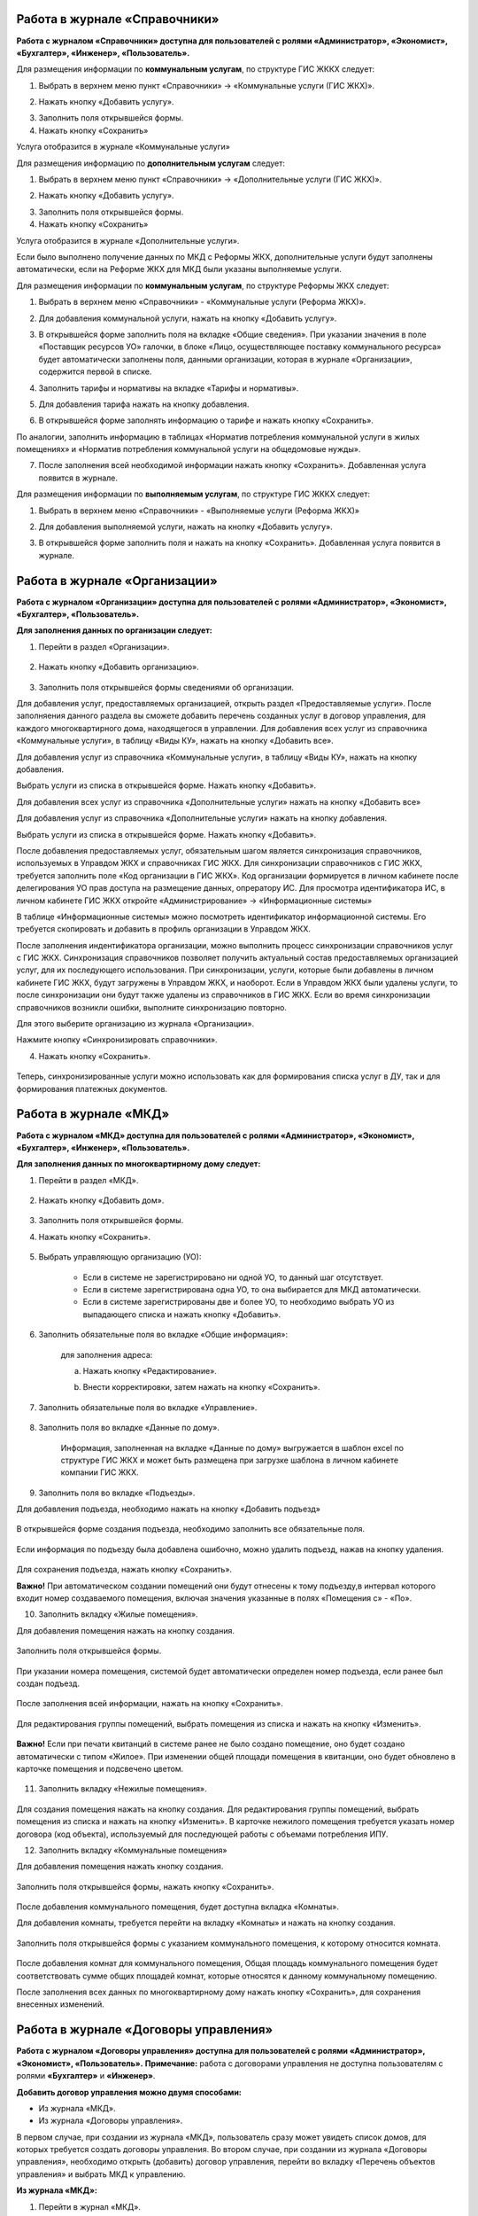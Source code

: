 Работа в журнале «Справочники»
~~~~~~~~~~~~~~~~~~~~~~~~	

**Работа с журналом «Справочники» доступна для пользователей с ролями «Администратор», «Экономист», «Бухгалтер», «Инженер», «Пользователь».** 

Для размещения информации по **коммунальным услугам**, по  структуре ГИС ЖККХ следует: 

1. Выбрать в верхнем меню пункт «Справочники» -> «Коммунальные услуги (ГИС ЖКХ)».

.. image:: ../_images/04-management-agreements/63.png
	
2. Нажать кнопку «Добавить услугу».

.. image:: ../_images/04-management-agreements/64.png

3. Заполнить поля открывшейся формы.

4. Нажать кнопку «Сохранить»

.. image:: ../_images/04-management-agreements/65.png	

Услуга отобразится в журнале «Коммунальные услуги»

.. image:: ../_images/04-management-agreements/66.png


Для размещения информацию по **дополнительным услугам** следует: 

1. Выбрать в верхнем меню пункт «Справочники» -> «Дополнительные услуги (ГИС ЖКХ)».

.. image:: ../_images/04-management-agreements/70.png

2. Нажать кнопку «Добавить услугу».

.. image:: ../_images/04-management-agreements/68.png

3. Заполнить поля открывшейся формы.

4. Нажать кнопку «Сохранить»

.. image:: ../_images/04-management-agreements/69.png	

Услуга отобразится в журнале «Дополнительные услуги».

.. image:: ../_images/04-management-agreements/71.png	

Если было выполнено получение данных по МКД с Реформы ЖКХ, дополнительные услуги будут заполнены автоматически, если на Реформе ЖКХ для МКД были указаны выполняемые услуги.


Для размещения информации по **коммунальным услугам**, по  структуре Реформы ЖКХ следует: 

1. Выбрать в верхнем меню «Справочники» - «Коммунальные услуги (Реформа ЖКХ)».

.. image:: ../_images/04-management-agreements/117.png	

2. Для добавления коммунальной услуги, нажать на кнопку «Добавить услугу».

.. image:: ../_images/04-management-agreements/118.png	

3. В открывшейся форме заполнить поля на вкладке «Общие сведения». При указании значения в поле «Поставщик ресурсов УО» галочки, в блоке «Лицо, осуществляющее поставку коммунального ресурса» будет автоматически заполнены поля, данными организации, которая в журнале «Организации», содержится первой в списке.

.. image:: ../_images/04-management-agreements/119.png	

4. Заполнить тарифы и нормативы на вкладке «Тарифы и нормативы».

.. image:: ../_images/04-management-agreements/120.png

5. Для добавления тарифа нажать на кнопку добавления. 

.. image:: ../_images/04-management-agreements/122.png

6. В открывшейся форме заполнять информацию о тарифе и нажать кнопку «Сохранить».

.. image:: ../_images/04-management-agreements/121.png

По аналогии, заполнить информацию в таблицах «Норматив потребления коммунальной услуги в жилых помещениях» и «Норматив потребления коммунальной услуги на общедомовые нужды».

7. После заполнения всей необходимой информации нажать кнопку «Сохранить». Добавленная услуга появится в журнале.

.. image:: ../_images/04-management-agreements/123.png

Для размещения информации по **выполняемым услугам**, по  структуре ГИС ЖККХ следует: 

1. Выбрать в верхнем меню «Справочники» - «Выполняемые услуги (Реформа ЖКХ)»

.. image:: ../_images/04-management-agreements/124.png

2. Для добавления выполняемой услуги, нажать на кнопку «Добавить услугу».

.. image:: ../_images/04-management-agreements/118.png	

3. В открывшейся форме заполнить поля и нажать на кнопку «Сохранить». Добавленная услуга появится в журнале.

.. image:: ../_images/04-management-agreements/125.png


Работа в журнале «Организации»
~~~~~~~~~~~~~~~~~~~~~~~~~~~~~~~~

**Работа с журналом «Организации» доступна для пользователей с ролями «Администратор», «Экономист», «Бухгалтер», «Пользователь».** 

**Для заполнения данных по организации следует:**

1. Перейти в раздел «Организации».

	.. image:: ../_images/04-management-agreements/0.png

2. Нажать кнопку «Добавить организацию».

	.. image:: ../_images/04-management-agreements/1.png

3. Заполнить поля открывшейся формы сведениями об организации. 

Для добавления услуг, предоставляемых организацией, открыть раздел «Предоставляемые услуги». 
После заполняения данного раздела вы сможете добавить перечень созданных услуг в договор управления, для каждого многоквартирного дома, находящегося в управлении.
Для добавления всех услуг из справочника «Коммунальные услуги», в таблицу «Виды КУ», нажать на кнопку «Добавить все». 

.. image:: ../_images/04-management-agreements/72.png

Для добавления услуг из справочника «Коммунальные услуги», в таблицу «Виды КУ», нажать на кнопку добавления.

.. image:: ../_images/04-management-agreements/73.png

Выбрать услуги из списка в открывшейся форме. Нажать кнопку «Добавить».

.. image:: ../_images/04-management-agreements/76.png

Для добавления всех услуг из справочника «Дополнительные услуги» нажать на кнопку «Добавить все»

.. image:: ../_images/04-management-agreements/74.png

Для добавления услуг из справочника «Дополнительные услуги» нажать на кнопку добавления.

.. image:: ../_images/04-management-agreements/75.png

Выбрать услуги из списка в открывшейся форме. Нажать кнопку «Добавить».

.. image:: ../_images/04-management-agreements/77.png

После добавления предоставляемых услуг, обязательным шагом является синхронизация справочников, используемых в Управдом ЖКХ и справочниках ГИС ЖКХ.
Для синхронизации справочников с ГИС ЖКХ, требуется заполнить поле «Код организации в ГИС ЖКХ». Код организации формируется в личном кабинете после делегирования УО прав доступа на размещение данных, опрератору ИС.
Для просмотра идентификатора ИС, в личном кабинете ГИС ЖКХ откройте «Администрирование» -> «Информационные системы»

.. image:: ../_images/04-management-agreements/88.png

В таблице «Информационные системы» можно посмотреть идентификатор информационной системы. Его требуется скопировать и добавить в профиль организации в Управдом ЖКХ.

.. image:: ../_images/04-management-agreements/89.png

После заполнения индентификатора организации, можно выполнить процесс синхронизации справочников услуг с ГИС ЖКХ. Синхронизация справочников позволяет получить актуальный состав предоставляемых организацией услуг, для их последующего использования.
При синхронизации, услуги, которые были добавлены в личном кабинете ГИС ЖКХ, будут загружены в Управдом ЖКХ, и наоборот. Если в Управдом ЖКХ были удалены услуги, то после синхронизации они будут также удалены из справочников в ГИС ЖКХ.
Если во время синхронизации справочников возникли ошибки, выполните синхронизацию повторно.

Для этого выберите организацию из журнала «Организации».

.. image:: ../_images/04-management-agreements/86.png

Нажмите кнопку «Синхронизировать справочники».

.. image:: ../_images/04-management-agreements/87.png

4. Нажать кнопку «Сохранить».

	.. image:: ../_images/04-management-agreements/78.png

Теперь, синхронизированные услуги можно использовать как для формирования списка услуг в ДУ, так и для формирования платежных документов.



Работа в журнале «МКД»
~~~~~~~~~~~~~~~~~~~~~~~~

**Работа с журналом «МКД» доступна для пользователей с ролями «Администратор», «Экономист», «Бухгалтер», «Инженер», «Пользователь».** 

**Для заполнения данных по многоквартирному дому следует:** 

1. Перейти в раздел «МКД».

	.. image:: ../_images/04-management-agreements/53.png

2. Нажать кнопку «Добавить дом».

	.. image:: ../_images/04-management-agreements/15.png

3. Заполнить поля открывшейся формы.

4. Нажать кнопку «Сохранить».

	.. image:: ../_images/04-management-agreements/50.png

5. Выбрать управляющую организацию (УО):   

	- Если в системе не зарегистрировано ни одной УО, то данный шаг отсутствует.
	
	- Если в системе зарегистрирована одна УО, то она выбирается для МКД автоматически.
	
	- Если в системе зарегистрированы две и более УО, то необходимо выбрать УО из выпадающего списка и нажать кнопку «Добавить».

	.. image:: ../_images/04-management-agreements/51.png	

6. Заполнить обязательные поля во вкладке «Общие информация»:

	.. image:: ../_images/04-management-agreements/52.png

	для заполнения адреса:
	
	a. Нажать кнопку «Редактирование».
	
	.. image:: ../_images/04-management-agreements/55.png
	
	b. Внести корректировки, затем нажать на кнопку «Сохранить». 
	
	.. image:: ../_images/04-management-agreements/56.png
	
7. Заполнить обязательные поля во вкладке «Управление».

	.. image:: ../_images/04-management-agreements/62.png

8. Заполнить поля во вкладке «Данные по дому». 

	.. image:: ../_images/04-management-agreements/61.png
	
	Информация, заполненная на вкладке «Данные по дому» выгружается в шаблон excel по структуре ГИС ЖКХ и может быть размещена при загрузке шаблона в личном кабинете компании ГИС ЖКХ.
	
9. Заполнить поля во вкладке «Подъезды».

Для добавления подъезда, необходимо нажать на кнопку «Добавить подъезд»

	.. image:: ../_images/04-management-agreements/95.png
	
В открывшейся форме создания подъезда, необходимо заполнить все обязательные поля. 

	.. image:: ../_images/04-management-agreements/96.png
		
Если информация по подъезду была добавлена ошибочно, можно удалить подъезд, нажав на кнопку удаления.	

	.. image:: ../_images/04-management-agreements/97.png	
	
Для сохранения подъезда, нажать кнопку «Сохранить».

**Важно!** При автоматическом создании помещений они будут отнесены к тому подъезду,в интервал которого входит номер создаваемого помещения, включая значения указанные в полях «Помещения с» - «По».

	
10. Заполнить вкладку «Жилые помещения».
	
Для добавления помещения нажать на кнопку создания.
	
	.. image:: ../_images/04-management-agreements/98.png		
	
Заполнить поля открывшейся формы.
	
	.. image:: ../_images/04-management-agreements/99.png	
	
При указании номера помещения, системой будет автоматически определен номер подъезда, если ранее был создан подъезд. 

	.. image:: ../_images/04-management-agreements/100.png	
	
После заполнения всей информации, нажать на кнопку «Сохранить».

	.. image:: ../_images/04-management-agreements/101.png	

Для редактирования группы помещений, выбрать помещения из списка и нажать на кнопку «Изменить».

	.. image:: ../_images/04-management-agreements/102.png	

**Важно!** Если при печати квитанций в системе ранее не было создано помещение, оно будет создано автоматически с типом «Жилое». При изменении общей площади помещения в квитанции, оно будет обновлено в карточке помещения и подсвечено цветом.

	.. image:: ../_images/04-management-agreements/116.png	
	
11. Заполнить вкладку «Нежилые помещения».

	.. image:: ../_images/04-management-agreements/103.png	

Для создания помещения нажать на кнопку создания. Для редактирования группы помещений, выбрать помещения из списка и нажать на кнопку «Изменить».
В карточке нежилого помещения требуется указать номер договора (код объекта), используемый для последующей работы с объемами потребления ИПУ.

12. Заполнить вкладку «Коммунальные помещения»
	
Для добавления помещения нажать кнопку создания.

 	.. image:: ../_images/04-management-agreements/104.png	

Заполнить поля открывшейся формы, нажать кнопку «Сохранить».

 	.. image:: ../_images/04-management-agreements/105.png	
	
После добавления коммунального помещения, будет доступна вкладка «Комнаты».

Для добавления комнаты, требуется перейти на вкладку «Комнаты» и нажать на кнопку создания.

 	.. image:: ../_images/04-management-agreements/106.png	

Заполнить поля открывшейся формы с указанием коммунального помещения, к которому относится комната.

 	.. image:: ../_images/04-management-agreements/107.png		
	
После добавления комнат для коммунального помещения, Общая площадь коммунального помещения будет соответствовать сумме общих площадей комнат, которые относятся к данному коммунальному помещению.
	
После заполнения всех данных по многоквартирному дому нажать кнопку «Сохранить», для сохранения внесенных изменений.

Работа в журнале «Договоры управления»
~~~~~~~~~~~~~~~~~~~~~~~~

**Работа с журналом «Договоры управления» доступна для пользователей с ролями «Администратор», «Экономист», «Пользователь».** 
**Примечание:** работа с договорами управления не доступна пользователям с ролями **«Бухгалтер»** и **«Инженер»**.

**Добавить договор управления можно двумя способами:**

- Из журнала «МКД».

- Из журнала «Договоры управления».

В первом случае, при создании из журнала «МКД», пользователь сразу может увидеть список домов, для которых требуется создать договоры управления. 
Во втором случае, при создании из журнала «Договоры управления», необходимо открыть (добавить) договор управления, перейти во вкладку «Перечень объектов управления» и выбрать МКД к управлению.

**Из журнала «МКД»:**

1. Перейти в журнал «МКД». 

2. Выбрать из списка многоквартирный дом/список многоквартирных домов, для которого требуется создать договор управления. 

3. Нажать на кнопку «Создать договор управления».

	.. image:: ../_images/04-management-agreements/32.png

4. При создании ДУ для нескольких МКД, необходимо подтвердить создание договоров управления нажатием кнопки «Да».

	.. image:: ../_images/04-management-agreements/33.png

После автоматического обновления журнала для выбранных домов отобразятся созданные договоры управления.

	.. image:: ../_images/04-management-agreements/34.png

**Из журнала «Договоры управления»:**

1. Перейти в журнал «Договоры управления».

	.. image:: ../_images/04-management-agreements/5.png

2. Нажать кнопку «Добавить договор».

	.. image:: ../_images/04-management-agreements/28.png
	
3. Заполнить поля. Прикрепить документы договора управления в блоке «Договор на управление и приложения». Для добавления дополнительных соглашений, прикрепить документы в блоке «Дополнительное соглашение». 
Добавленные дополнительные соглашения, появятся в списке при выборе основания предоставления услуг. 
Если на вкладке «Вторая сторона договора» поставлена галочка в поле «Собственник объекта жилищного фонда», то на вкладке «Общие сведения» необходимо прикрепить файл в блок «Реестр собственников, подписавших договор» 


4. На вкладке «Перечень объектов управления» нажать кнопку «Выбрать дом» для того, чтобы прикрепить многоквартирный(-ые) дом(-а), которые относятся к создаваемому договору управления. 
При добавлении договора управления, необходимо указать основание, по умолчанию, устанавливается значение «Текущий ДУ».

	.. image:: ../_images/04-management-agreements/29.png
	
5. В открывшемся списке выбрать МКД.

6. Нажать кнопку «Выбрать».

	.. image:: ../_images/04-management-agreements/30.png

7. Заполнить вкладку «Предоставляемые услуги».

Раздел «Предоставляемые услуги» заполняется услугами организации, которые предоставляются для МКД, находящимися в управлении организации. 
**Важно!** Перед добавлением услуг, необходимо проверить синхронизированы ли справочники в ГИС ЖКХ. 
Заполненные дополнительные и коммунальные услуги в договоре управления, будут использоваться при автоматическом создании платежных документов.
 
Для заполнения таблиц: «Виды КУ», «Дополнительные услуги», необходимо нажать на кнопку добавления для выбора одной услуги или нажать на кнопку «Выбрать все», в результате чего в таблицу будут подтянуты все услуги, которые были указаны в Организации в разделе «Предоставляемые услуги».

	.. image:: ../_images/04-management-agreements/90.png

При нажатии на кнопку добавления коммунальных услуг, будет отображена форма с услугами. В открывшемся списке, отметить услуги, которые необходимо добавить. Указать основание предоставления услуг. Нажать кнопку «Добавить».

	.. image:: ../_images/04-management-agreements/91.png
	
Для добавления всех услуг в таблицу, нажать на кнопку «Добавить все». В открывшемся окне указать основание предоставления услуг. Нажать кнопку «Сохранить».

	.. image:: ../_images/04-management-agreements/92.png
	
При нажатии на кнопку добавления дополнительных услуг, будет отображена форма с услугами. В открывшемся списке, отметить услуги, которые необходимо добавить. Указать основание предоставления услуг. Нажать кнопку «Добавить».

	.. image:: ../_images/04-management-agreements/93.png
	
В открывшемся списке, отметить услуги, которые необходимо добавить. Указать основание предоставления услуг. Нажать кнопку «Добавить».

	.. image:: ../_images/04-management-agreements/94.png

Для добавления всех услуг в таблицу, нажать на кнопку «Добавить все». В открывшемся окне указать основание предоставления услуг. Нажать кнопку «Сохранить».	

Массовое добавление услуг в договоры управления доступно по кнопке «Изменить». Для этого требуется выбрать ДУ в журнале «Договоры управления», затем нажать кнопку «Изменить».

	.. image:: ../_images/04-management-agreements/109.png

В открывшейся форме указать перечень услуг, который требуется добавить в договор управления.

	.. image:: ../_images/04-management-agreements/110.png
	
Затем нажать кнопку «Добавить». Подтвердить данное действие. Добавляемые услуги по умолчанию будут добавлены с основанием предоставления услуг «Текущий договор управления».
	
8. Заполнение вкладки «Идентифкатор ЖКУ»

Идентификатор ДУ в ГИС ЖКХ - используется для хранения последней версии договора управления размещенного в ГИС ЖКХ, для возможности последующей публикации данных по ДУ в ГИС ЖКХ. 

Получить идентификатор договора управления с ГИС ЖКХ можно только в том случае, если договор управления размещен в ГИС ЖКХ. Для обновления идентификатора ДУ с ГИС ЖКХ, необходимо нажать на кнопку «Получить данные по идентификатору».

	.. image:: ../_images/04-management-agreements/108.png

После выполнения операции обновления будет получена последняя версия идентификатора ДУ.

9.После заполнения всех вкладок «Договора управления» нажать кнопку «Сохранить», для сохранения изменений.

	.. image:: ../_images/04-management-agreements/31.png

Сохраненный договор управления появится в журнале «Договоры управления».

Для выполнения проверки на заполненность требуемых полей, необходимо нажать на кнопку «Проверить» в режиме редактирования ДУ.

	.. image:: ../_images/04-management-agreements/31.png

Если не все рекомендуемые к заполнению поля будут заполнены, будет отображено информационное сообщение со списком данных полей.
	
**Отредактировать договор управления можно двумя способами:**

- Из журнала «МКД», нажав значок договора управления.

- Из журнала «Договоры управления», нажав кнопку «Редактировать» .

**Для редактирования договора управления необходимо:**

1. Перейти в соответствующий раздел («МКД» или «Договоры управления»).

2. Выбрать договор управления для редактирования:

	- в разделе «МКД»;
	
	.. image:: ../_images/04-management-agreements/57.png
	
	- в разделе «Договоры управления».
	
	.. image:: ../_images/04-management-agreements/58.png
	
3. Внести изменения.

4. Нажать кнопку «Сохранить».



Работа в журнале «Платежные документы»
~~~~~~~~~~~~~~~~~~~~~~~~

1. Перейти в журнал «Платежные документы».

.. image:: ../_images/04-management-agreements/79.png

2. Для создания платежного документа **с типом «Текущий»** нажать на кнопку «Создать документ» ->  «Текущий».

Заполнить поля открывшейся формы. Поля и блоки отмеченные * , обязательны для заполнения. Для платежного документа с типом «Текущий», в блоке «Начисления» обязательно должны быть указаны услуги. 
Если организация предостваляет только коммунальные услуги, необходимо заполнить блок «Коммунальные услуги».
Если предоставляются только дополнительные услуги, необходимо заполнить блок «Дополнительные услуги». 

Номер платежного документа формируется как: номер лицевого счета + дата выставления платежного документа (мм.гггг) + 0 (если тип платежного документа «Текущий»).

При выборе номера лицевого счета, значение адреса заполнится автоматически. 

.. image:: ../_images/04-management-agreements/80.png

Поля «Месяц» и «Год» автозаполняются значениями текущего года и месяца. Поля «Общая площадь для ЛС», «Кол-во проживающих», «Жилая площадь», «Отапливаемая площадь» автозаполняются значениями по выбранному лицевому счету.

Если в системе, для выбранного лицевого счета не создан дом и договор управления (с указанием предоставляемых услуг), а ткаже управляющая организация, которая управляет домом, платежный документ не будет создан.

Раздел «Платежные реквизиты» будет автозаполнен данными организации, которая управляет многоквартирным домом, адрес которого указан в платежном документе.
 
.. image:: ../_images/04-management-agreements/81.png

Раздел «Начисления» будет заполнен автоматически, услугами из договора управления, если в договоре указаны услуги для данного адреса. 

.. image:: ../_images/04-management-agreements/82.png

Обязательные для заполнения поля и разделы отмечены звездочкой.

3. Для создания платежного документа **с типом «Долговой»** нажать на кнопку «Создать документ» -> «Долговой».

Заполнить поля открывшейся формы. Поля и блоки отмеченные * , обязательны для заполнения. Для платежного документа с типом «Долговой», в блоке «Задолженность» обязательно должны быть указаны данные по задолженности. 
Если данные по задолженности только по коммунальным услугам, необходимо заполнить блок «Коммунальные услуги».
Если данные по задолженности только по дополнительным услугам, неоходимо заполнить блок «Дополнительные услуги».   

Номер платежного документа формируется как: номер лицевого счета + дата выставления платежного документа (мм.гггг) + 1 (если тип платежного документа «Долговой»).

При выборе номера лицевого счета, значение адреса заполнится автоматически. 

.. image:: ../_images/04-management-agreements/84.png

Поля «Месяц» и «Год» автозаполняются значениями текущего года и месяца. Поля «Общая площадь для ЛС», «Кол-во проживающих», «Жилая площадь», «Отапливаемая площадь» автозаполняются значениями по выбранному лицевому счету.

Если в системе, для выбранного лицевого счета не создан дом, платежный документ не будет создан.

Раздел «Платежные реквизиты» будет автозаполнен данными организации, которая управляет многоквартирным домом, адрес которого указан в платежном документе.

.. image:: ../_images/04-management-agreements/81.png

Раздел «Задолженность» будет заполнен автоматически, услугами из договора управления, если в договоре указаны предоставляемые услуги для данного адреса.

.. image:: ../_images/04-management-agreements/85.png

4. Для сохранения платежного документа нажмите кнопку «Сохранить».

.. image:: ../_images/04-management-agreements/83.png

Для автоматического создания платежного документа в системе, требуется выполнить печать с помощью принтера ГИС ЖКХ. Платежный документ будет создан в системе автоматически, если в системе созданы: МКД, помещение, лицевой счет, договор управления.
При автоматическом создании платежного документа, услуги, которые указаны для передаваемого адреса в квитанции, будут определены из договора управления. Если в платежном документе пристуствуют услуги, которые не были указаны в договоре управления как коммунальные или дополнительные, они будут определены в блок «Плата за содержание жилого помещения».
Услуги из блока «Плата за содержание жилого помещения» при публикации передаются в ГИС ЖКХ в рамках услуги «Плата за содержание жилого помещения». 

Если после автоматического создания платежного документа, у него отображается статус «Ошибка в рассчетах», необходимо проверить корректность передаваемых сумм в печатаемом платежном документе. Для этого, требуется открыть форму просмотра данного платежного документа у которого произошли ошибки в расчетах.

.. image:: ../_images/04-management-agreements/114.png

В открывшейся форме просмотра будет указана сумма «Итого к оплате», которая была получена при считывании квитанции, а также «Контрольная сумма» - сумма, полученная при подсчете значений из поля «Начислено». При получении данной ошибки, необходимо скорректировать квитанцию, отправляемую на печать и выполнить повторную печать платежного документа.

Для проверки созданного платежного документа в части начислений, требуется выбрать платежный документ из журнала и нажать кнопку «Проверить».



Работа в журнале «Журнал событий»
~~~~~~~~~~~~~~~~~~~~~~~~

**Работа с журналом «Журнал событий» доступна для пользователей с ролями «Администратор», «Экономист», «Бухгалтер», «Инженер», «Пользователь».** 
Информацию по загрузке, обновлению, публикации данных можно посмотреть в разделе «Журнал событий». Для этого, требуется выбрать в меню «Сервис» - «Журнал событий».

.. image:: ../_images/04-management-agreements/111.png

Если при публикации документов в ГИС ЖКХ возникли ошибки, они будут отображены в данном журнале. Из журнала «Журнал событий» можно открыть документ на редактирование двойным кликом. После чего будет открыта форма редактирования.
После внесения изменений и их сохранения, можно выполнить повторную публикацию документа в ГИС ЖКХ. Для этого требуется выбрать документ (группу документов) и нажать кнопку «Отправить повторно».

.. image:: ../_images/04-management-agreements/112.png

Для поиска информации в журнале, необходимо воспользоваться фильтрами и нажать кнопку «Найти».

.. image:: ../_images/04-management-agreements/113.png

При выгрузке данных, например архива, содержащего данные по лицевым счетам, скачивание данного файла доступно из журнала «Журнал событий». Для того, чтобы скачать архив на ПК, необходимо кликнуть по нему и выбрать папку, в которую требуется выполнить сохранение архива.

.. image:: ../_images/04-management-agreements/115.png



Работа в журнале «Администрирование»
~~~~~~~~~~~~~~~~~~~~~~~~
**Работа с журналом «Журнал событий» доступна для пользователей с ролями «Администратор».** 
Как получить данные с Реформы ЖКХ по МКД и Организации описано в `разделе 2.1 <http://upravdomgkh.readthedocs.io/ru/latest/02-work-section-mkd/2.1.html>`_.
Как скачать драйвер, описано в разделе  `разделе 3 <http://upravdomgkh.readthedocs.io/ru/latest03-employment-section-organization/index.html>`_.



Работа в журнале «Мониторинг статусов обработки квитанций»
~~~~~~~~~~~~~~~~~~~~~~~~~~~~~~~~~~~~~~~~~~~~~~~~~~~~~~~~~~~~
**Работа с журналом «Журнал событий» доступна для пользователей с ролями «Администратор».** 

В данном журнале отображается прогресс загрузки платежных документов в систему.
Если при печати платежного документа вознкила ошибка «Не пройдент ФЛК», требуется выполнить повторную печать нераспознанной квитанции. 
При получении ошибки «Ошибка обработки», «Ошибка загрузки в Управдом» требуется выбрать платежные документы из журнала «Мониторинг статусов обработки квитанций» и выполнить «Перезапуск с первого этапа».
Если в системе не был созданы: Организация, МКД, договор управления, то в столбце «Информация об ошибке» будет отображена информация о том, какие из документов не созданы в системе.
